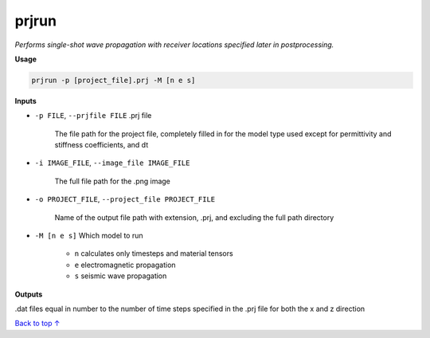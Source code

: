 prjrun
##########################

*Performs single-shot wave propagation with receiver locations specified*
*later in postprocessing.*

**Usage**

.. code-block:: bash

    prjrun -p [project_file].prj -M [n e s]

**Inputs**

* ``-p FILE``, ``--prjfile FILE`` .prj file

    The file path for the project file, completely filled in for the model
    type used except for permittivity and stiffness coefficients, and dt

* ``-i IMAGE_FILE``, ``--image_file IMAGE_FILE``

    The full file path for the .png image

* ``-o PROJECT_FILE``, ``--project_file PROJECT_FILE``

    Name of the output file path with extension, .prj, and excluding
    the full path directory

* ``-M [n e s]`` Which model to run

    * ``n`` calculates only timesteps and material tensors
    * ``e`` electromagnetic propagation
    * ``s`` seismic wave propagation

**Outputs**

.dat files equal in number to the number of time steps specified in the
.prj file for both the x and z direction


`Back to top ↑ <#top>`_
